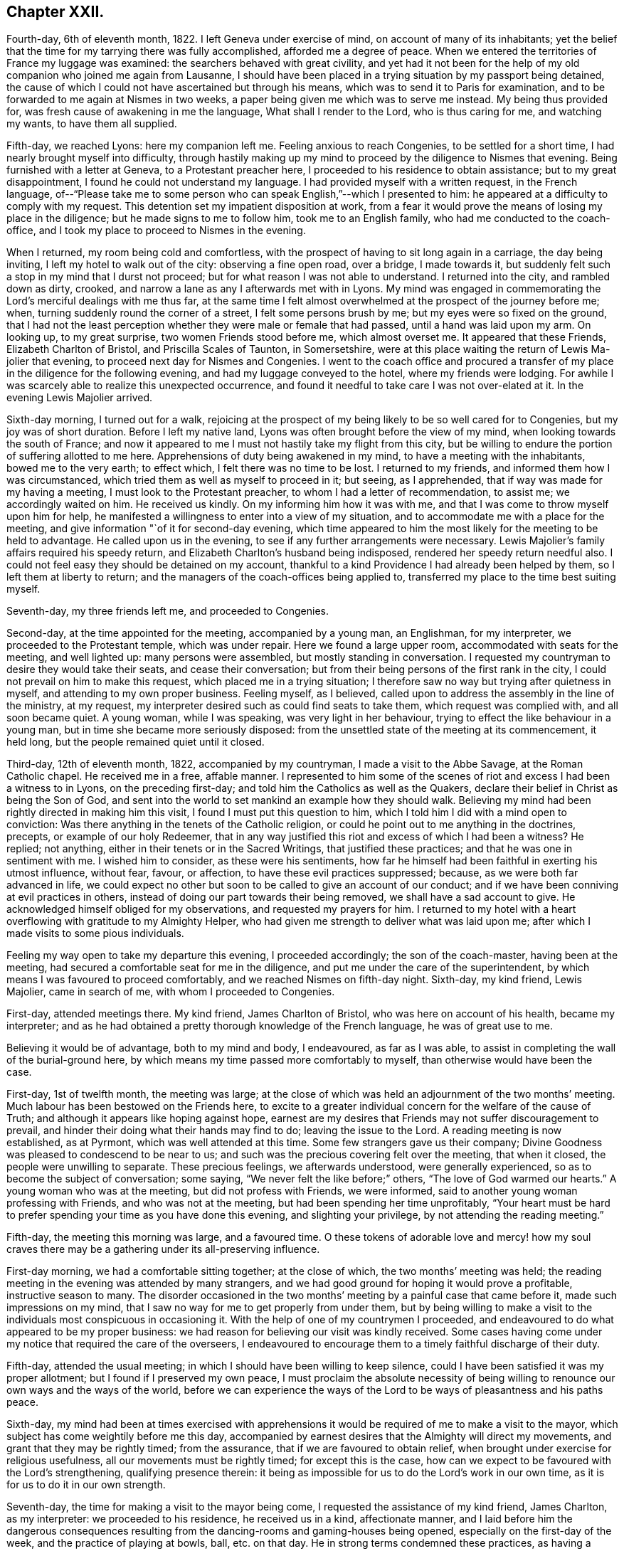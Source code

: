 == Chapter XXII.

Fourth-day, 6th of eleventh month, 1822.
I left Geneva under exercise of mind, on account of many of its inhabitants;
yet the belief that the time for my tarrying there was fully accomplished,
afforded me a degree of peace.
When we entered the territories of France my luggage was examined:
the searchers behaved with great civility,
and yet had it not been for the help of my old companion who joined me again from Lausanne,
I should have been placed in a trying situation by my passport being detained,
the cause of which I could not have ascertained but through his means,
which was to send it to Paris for examination,
and to be forwarded to me again at Nismes in two weeks,
a paper being given me which was to serve me instead.
My being thus provided for, was fresh cause of awakening in me the language,
What shall I render to the Lord, who is thus caring for me, and watching my wants,
to have them all supplied.

Fifth-day, we reached Lyons: here my companion left me.
Feeling anxious to reach Congenies, to be settled for a short time,
I had nearly brought myself into difficulty,
through hastily making up my mind to proceed by the diligence to Nismes that evening.
Being furnished with a letter at Geneva, to a Protestant preacher here,
I proceeded to his residence to obtain assistance; but to my great disappointment,
I found he could not understand my language.
I had provided myself with a written request, in the French language,
of--"`Please take me to some person who can speak English,`"--which I presented to him:
he appeared at a difficulty to comply with my request.
This detention set my impatient disposition at work,
from a fear it would prove the means of losing my place in the diligence;
but he made signs to me to follow him, took me to an English family,
who had me conducted to the coach-office,
and I took my place to proceed to Nismes in the evening.

When I returned, my room being cold and comfortless,
with the prospect of having to sit long again in a carriage, the day being inviting,
I left my hotel to walk out of the city: observing a fine open road, over a bridge,
I made towards it, but suddenly felt such a stop in my mind that I durst not proceed;
but for what reason I was not able to understand.
I returned into the city, and rambled down as dirty, crooked,
and narrow a lane as any I afterwards met with in Lyons.
My mind was engaged in commemorating the Lord`'s merciful dealings with me thus far,
at the same time I felt almost overwhelmed at the prospect of the journey before me;
when, turning suddenly round the corner of a street, I felt some persons brush by me;
but my eyes were so fixed on the ground,
that I had not the least perception whether they were male or female that had passed,
until a hand was laid upon my arm.
On looking up, to my great surprise, two women Friends stood before me,
which almost overset me.
It appeared that these Friends, Elizabeth Charlton of Bristol,
and Priscilla Scales of Taunton, in Somersetshire,
were at this place waiting the return of Lewis Ma-jolier that evening,
to proceed next day for Nismes and Congenies.
I went to the coach office and procured a transfer
of my place in the diligence for the following evening,
and had my luggage conveyed to the hotel, where my friends were lodging.
For awhile I was scarcely able to realize this unexpected occurrence,
and found it needful to take care I was not over-elated at it.
In the evening Lewis Majolier arrived.

Sixth-day morning, I turned out for a walk,
rejoicing at the prospect of my being likely to be so well cared for to Congenies,
but my joy was of short duration.
Before I left my native land, Lyons was often brought before the view of my mind,
when looking towards the south of France;
and now it appeared to me I must not hastily take my flight from this city,
but be willing to endure the portion of suffering allotted to me here.
Apprehensions of duty being awakened in my mind, to have a meeting with the inhabitants,
bowed me to the very earth; to effect which, I felt there was no time to be lost.
I returned to my friends, and informed them how I was circumstanced,
which tried them as well as myself to proceed in it; but seeing, as I apprehended,
that if way was made for my having a meeting, I must look to the Protestant preacher,
to whom I had a letter of recommendation, to assist me; we accordingly waited on him.
He received us kindly.
On my informing him how it was with me,
and that I was come to throw myself upon him for help,
he manifested a willingness to enter into a view of my situation,
and to accommodate me with a place for the meeting,
and give information "`of it for second-day evening,
which time appeared to him the most likely for the meeting to be held to advantage.
He called upon us in the evening, to see if any further arrangements were necessary.
Lewis Majolier`'s family affairs required his speedy return,
and Elizabeth Charlton`'s husband being indisposed,
rendered her speedy return needful also.
I could not feel easy they should be detained on my account,
thankful to a kind Providence I had already been helped by them,
so I left them at liberty to return;
and the managers of the coach-offices being applied to,
transferred my place to the time best suiting myself.

Seventh-day, my three friends left me, and proceeded to Congenies.

Second-day, at the time appointed for the meeting, accompanied by a young man,
an Englishman, for my interpreter, we proceeded to the Protestant temple,
which was under repair.
Here we found a large upper room, accommodated with seats for the meeting,
and well lighted up: many persons were assembled, but mostly standing in conversation.
I requested my countryman to desire they would take their seats,
and cease their conversation; but from their being persons of the first rank in the city,
I could not prevail on him to make this request, which placed me in a trying situation;
I therefore saw no way but trying after quietness in myself,
and attending to my own proper business.
Feeling myself, as I believed,
called upon to address the assembly in the line of the ministry, at my request,
my interpreter desired such as could find seats to take them,
which request was complied with, and all soon became quiet.
A young woman, while I was speaking, was very light in her behaviour,
trying to effect the like behaviour in a young man,
but in time she became more seriously disposed:
from the unsettled state of the meeting at its commencement, it held long,
but the people remained quiet until it closed.

Third-day, 12th of eleventh month, 1822, accompanied by my countryman,
I made a visit to the Abbe Savage, at the Roman Catholic chapel.
He received me in a free, affable manner.
I represented to him some of the scenes of riot and
excess I had been a witness to in Lyons,
on the preceding first-day; and told him the Catholics as well as the Quakers,
declare their belief in Christ as being the Son of God,
and sent into the world to set mankind an example how they should walk.
Believing my mind had been rightly directed in making him this visit,
I found I must put this question to him,
which I told him I did with a mind open to conviction:
Was there anything in the tenets of the Catholic religion,
or could he point out to me anything in the doctrines, precepts,
or example of our holy Redeemer,
that in any way justified this riot and excess of which I had been a witness?
He replied; not anything, either in their tenets or in the Sacred Writings,
that justified these practices; and that he was one in sentiment with me.
I wished him to consider, as these were his sentiments,
how far he himself had been faithful in exerting his utmost influence, without fear,
favour, or affection, to have these evil practices suppressed; because,
as we were both far advanced in life,
we could expect no other but soon to be called to give an account of our conduct;
and if we have been conniving at evil practices in others,
instead of doing our part towards their being removed,
we shall have a sad account to give.
He acknowledged himself obliged for my observations, and requested my prayers for him.
I returned to my hotel with a heart overflowing with gratitude to my Almighty Helper,
who had given me strength to deliver what was laid upon me;
after which I made visits to some pious individuals.

Feeling my way open to take my departure this evening, I proceeded accordingly;
the son of the coach-master, having been at the meeting,
had secured a comfortable seat for me in the diligence,
and put me under the care of the superintendent,
by which means I was favoured to proceed comfortably,
and we reached Nismes on fifth-day night.
Sixth-day, my kind friend, Lewis Majolier, came in search of me,
with whom I proceeded to Congenies.

First-day, attended meetings there.
My kind friend, James Charlton of Bristol, who was here on account of his health,
became my interpreter;
and as he had obtained a pretty thorough knowledge of the French language,
he was of great use to me.

Believing it would be of advantage, both to my mind and body, I endeavoured,
as far as I was able, to assist in completing the wall of the burial-ground here,
by which means my time passed more comfortably to myself,
than otherwise would have been the case.

First-day, 1st of twelfth month, the meeting was large;
at the close of which was held an adjournment of the two months`' meeting.
Much labour has been bestowed on the Friends here,
to excite to a greater individual concern for the welfare of the cause of Truth;
and although it appears like hoping against hope,
earnest are my desires that Friends may not suffer discouragement to prevail,
and hinder their doing what their hands may find to do; leaving the issue to the Lord.
A reading meeting is now established, as at Pyrmont, which was well attended at this time.
Some few strangers gave us their company;
Divine Goodness was pleased to condescend to be near to us;
and such was the precious covering felt over the meeting, that when it closed,
the people were unwilling to separate.
These precious feelings, we afterwards understood, were generally experienced,
so as to become the subject of conversation; some saying,
"`We never felt the like before;`" others, "`The love of God warmed our hearts.`"
A young woman who was at the meeting, but did not profess with Friends, we were informed,
said to another young woman professing with Friends, and who was not at the meeting,
but had been spending her time unprofitably,
"`Your heart must be hard to prefer spending your time as you have done this evening,
and slighting your privilege, by not attending the reading meeting.`"

Fifth-day, the meeting this morning was large, and a favoured time.
O these tokens of adorable love and mercy! how my soul craves
there may be a gathering under its all-preserving influence.

First-day morning, we had a comfortable sitting together; at the close of which,
the two months`' meeting was held;
the reading meeting in the evening was attended by many strangers,
and we had good ground for hoping it would prove a profitable,
instructive season to many.
The disorder occasioned in the two months`' meeting
by a painful case that came before it,
made such impressions on my mind,
that I saw no way for me to get properly from under them,
but by being willing to make a visit to the individuals
most conspicuous in occasioning it.
With the help of one of my countrymen I proceeded,
and endeavoured to do what appeared to be my proper business:
we had reason for believing our visit was kindly received.
Some cases having come under my notice that required the care of the overseers,
I endeavoured to encourage them to a timely faithful discharge of their duty.

Fifth-day, attended the usual meeting;
in which I should have been willing to keep silence,
could I have been satisfied it was my proper allotment;
but I found if I preserved my own peace,
I must proclaim the absolute necessity of being willing
to renounce our own ways and the ways of the world,
before we can experience the ways of the Lord to
be ways of pleasantness and his paths peace.

Sixth-day,
my mind had been at times exercised with apprehensions it
would be required of me to make a visit to the mayor,
which subject has come weightily before me this day,
accompanied by earnest desires that the Almighty will direct my movements,
and grant that they may be rightly timed; from the assurance,
that if we are favoured to obtain relief,
when brought under exercise for religious usefulness,
all our movements must be rightly timed; for except this is the case,
how can we expect to be favoured with the Lord`'s strengthening,
qualifying presence therein:
it being as impossible for us to do the Lord`'s work in our own time,
as it is for us to do it in our own strength.

Seventh-day, the time for making a visit to the mayor being come,
I requested the assistance of my kind friend, James Charlton, as my interpreter:
we proceeded to his residence, he received us in a kind, affectionate manner,
and I laid before him the dangerous consequences resulting
from the dancing-rooms and gaming-houses being opened,
especially on the first-day of the week, and the practice of playing at bowls, ball,
etc. on that day.
He in strong terms condemned these practices,
as having a tendency to bring together numbers of young persons,
and leading to pernicious consequences;
but as the laws of the nation allow these places to be opened
on a first-day after the places of worship are closed,
the mayor has no authority to close them, except any disturbance is occasioned in them:
a case of this sort having occurred, the mayor informed us he had then closed them.
I endeavoured to press upon him the necessity of
being firm in not allowing them again to be opened,
giving it as my belief, that so far as our authority extends,
if we fail to exert it faithfully in preventing practices that are evil,
we become parties in the sight of Almighty God in all the evil consequences.
I laid before him a case that had come under my notice of a lad in Congenies,
who had no visible means of obtaining money to gamble with, attending the gaming-table,
to the grief of his parents, to play on credit; and I stated,
that on further inquiry I found it was a common practice
to admit even children to game on credit.
I endeavoured to press upon him the necessity of his speedy interference,
to put a stop to such practices as would be likely
to be promotive of dishonesty in the youth,
by which they might hope to furnish themselves with the
means for gratifying their inclinations for this evil.
He acknowledged his full conviction of the truth of what I said on the different subjects,
and I could do no other than give him full credit for his willingness
to do his part towards remedying these matters.

We next waited on the Protestant clergyman, who received us kindly,
and manifested a disposition to hear what I offered to him, and to unite his endeavours,
with others, in having the evil practices which abound amongst them removed.
I had it in charge to remind him,
that the situation we professed to be called upon to fill, was an awfully important one,
requiring our utmost exertions, both by example and precept,
that we may be found faithful in warning the people of their danger,
otherwise we are countenancing them in their evil practices;
and if such should be the case with us,
we shall have a sad account to give of our stewardship in the great day of reckoning.

Before I left him, I proposed for his consideration,
whether an advantage would not be likely to result to the youth amongst them,
by assembling them on first-day evenings to read the Scriptures and other suitable books.
He allowed he believed such a practice would be beneficial,
and keep the youth out of unsuitable company,
but the Protestants were so numerous they could not assemble them in one house;
but he could recommend their uniting in companies for this purpose,
and would take the subject into consideration, and consult his consistory on it:
we parted in a friendly manner.

We then visited the adjoint mayor, who is a Catholic; he received us respectfully.
I spread before him my view of the necessity of keeping the dancing-rooms closed,
and prohibiting the use of the gaming-tables, especially on first-days:
but this he opposed, saying, the law allowed of their being opened at noon on Sundays:
we parted in a friendly manner.

First-day morning, we had a large meeting,
in which I was engaged to labour with the youth,
not to slight the day of Divine visitation which was mercifully extended,
lest they should draw down upon themselves the displeasure of heaven,
and the declaration pronounced against Jerusalem formerly
should be pronounced against them,--their house left desolate,
and the things belonging to their souls`' peace be forever hid from their eyes.

The afternoon meeting was small, few of the young men giving us their company.
I was constrained to call the attention of parents and heads of families
to this lamentable neglect of duty on the part of the young men,
so conspicuous on first-day afternoons,
and to urge them to consider if something further was not
required at their hands towards endeavouring to remedy it:
giving it as my belief,
their parents might be well assured they were neither in suitable company,
nor was their time properly occupied;
and that I was fearful the cause of Truth suffered through their evil example.
The reading meeting was largely attended by Friends and others;
it proved a season of comfort and encouragement to such
as were desirous to be found in the way of well-doing,
and of the daily-cross.

Second-day, I went to the school-room, and took my seat amongst the scholars:
during the pause that succeeded the reading,
I had some observations and advice to offer to one of the lads,
who had manifested a refractory disposition;
which produced considerable tenderness in his mind.
My friend, Priscilla Scales, had something to communicate,
which produced tenderness in many of their minds.

Third-day, Priscilla Scales and myself went to Aujargues, about two miles from Congenies.
Our first call was upon a young man who is engaged in business;
having but seldom seen him at meeting, and then unseasonably late,
I found I must be faithful in treating with him on this subject.
His wife not professing with Friends, and they having a family of small children,
I felt that caution was necessary in making my observations,
and I proposed their endeavouring to do their best to set
each other at liberty to observe a timely attendance;
seeing the Lord requires the whole burnt sacrifice,
if we fall short in devoting the whole time which is set apart for these religious duties,
we cannot expect our approaches before the Divine
Being will find full acceptance with him.
What was offered appeared to be well received: the Patois language,
which is a mixture of French, Spanish and Italian, made it trying to me,
because what I offered had to pass through two translations.
Fifth-day, attended the usual meeting.

First-day, our meeting was small; the reading meeting was well attended,
many strangers coming to it: we were favoured with a quiet, instructive opportunity,
for which many of our minds were made thankful.

Second-day,
my friend Priscilla Scales and myself feeling drawings in our minds to sit with such
Friends as were unnecessarily at Somnieres at the day of balloting for the army;
we made them a visit,
endeavouring to impart such counsel and admonition
as came before us in the line of apprehended duty,
which we had reason to believe was well received.

Fifth-day, 23rd of first month, 1823, the meeting this morning gathered well:
the good Shepherd, in mercy, condescended to stretch forth his crook,
for the help of those who were willing to lay hold upon it.
Early in the meeting I felt an engagement to stand up;
but fearing to interrupt the holy quiet that was spread over us, I kept silence,
until the word given me to proclaim became as a fire in my bones,
so that I durst no longer refrain from saying,
that if ever we are favoured to reign with Christ in his kingdom,
we must be willing to suffer with him in this world, by daily dying to self and to sin,
maintaining the daily warfare against the enemies of our own household,
our own heart`'s lusts, continually eyeing our great captain, Christ Jesus,
until the victory becomes complete;
and then the blessing dispensed to Israel formerly will not fail to be our experience,
the cloud by day and the pillar of fire by night will be vouchsafed to us.

First-day morning, our meeting was well attended,
and Divine mercy was again extended to the humbling of many minds.
The reading meeting gathered early, and was crowded by Friends and others.
It settled down in such a quiet as I have not often known exceeded;
affording fresh cause for the acknowledgment of "`good is the Lord,
and worthy to be waited upon, and feared, served, and obeyed!`"
The destitute situation of the young people of Congenies, for want of employ,
having claimed much of our attention, we have been desirous of pointing out a way,
whereby they might be assisted in this respect;
assured that want of suitable employ has been one of the causes
of their being so much in league with those of other societies,
and unable at times to earn sufficient to support nature.
A plan for their relief was adjusted,
which appeared likely in time to effect the end designed;
but in consequence of a rumour of war between France and Spain,
it appeared most prudent to take no steps towards its being put in practice.
Yet it is a subject of so much moment to the welfare
of the rising generation who profess our principles,
that a hope is raised in my mind,
at a future day their situation may engage the attention of Friends in England.
There is a considerable number of persons professing with Friends,
and a meeting regularly held at Giles, a part of this two months`' meeting,
situated about twenty English miles from Congenies,
who are generally visited by such Friends as come
on a religious account to the south of France,
and they had frequently been mentioned to me;
but as no way opened in my mind to proceed to make them a visit, I durst not attempt it.

First-day, attended the morning meeting, which was small.
The afternoon meeting was large, but gathered stragglingly:
I hope it was profitable to many.
The reading meeting was crowded and offers of Divine
help were evidently extended to the helpless;
but there was reason to fear the minds of some of the youth suffered loss
through the improper conduct of others in profession with us:
the transgressors were treated with on this account.

Second-day morning, I left my bed in a very tried state of mind,
which continued with me through the whole of the day.
In the evening, going into the school-room hilst the children were reading,
a few remarks sprung up in my mind for communication, which I was enabled to utter:
this little act of faithfulness procured me a morsel of heavenly comfort,
and I retired to bed with thankfulness for this mercy thus vouchsafed.

In the midst of difficulty and danger, oh,
the need there is for me to be careful in all my religious movements,
lest I should plunge myself into those troubled waters I at times so much dread.
Holy Father! keep me, I pray thee, in the hollow of thy mighty hand,
until that portion of labour thou hast assigned me
on this side the great deep is fully accomplished,
that when the time for my departure clearly opens to view,
it may be with the peaceful reflection of having done what I could.

Fourth-day morning, fresh trials and temptations open each day to the mind,
as a fresh call to labour for that bread which alone is sufficient to sustain the soul,
and keep it alive unto God.
A letter, received this morning from my native land,
speaks of war between this country and Spain,
and the probability of England being involved in it: on reading this,
Satan entered my mind like lightning,
suggesting to me the danger I should be involved in,
if such a circumstance took place before I was liberated to return home.
This, for the moment, was permitted to overpower me, and produce great depression:
but pausing,
I was favoured to resume my confidence in the never-failing arm of Omnipotence,
to carry me safely through all the trials that awaited me,
and sweetly to call to remembrance the covenants I had made and of late renewed,
under a sense given me that my Divine Master had
a further field of labour for me after my return.
I was enabled to turn my back upon these reports, and the suggestions of Satan,
and my peace was not again disturbed by them.
The meetings of Giles and Cordognan were again mentioned to me;
but however my passing them by may be a solitary instance,
my way in this respect continues quite closed up; and I find it will not do for me,
unbidden, to go in the same track which others have gone,
and I again gave the subject the go-by.

Fifth-day, we had a small meeting,
but in unmerited mercy it was owned by Israel`'s Shepherd.
Earnest have been my supplications for days past,
that the God of my life would be pleased so to direct my course to the end,
that nothing may be taken home with me,
which I should have left on this side of the great deep.

First-day morning, a small meeting:
the afternoon meeting better attended by the young men than is usual;
as was also the reading meeting, which was cause of rejoicing to some of our minds.

Second-day, Priscilla Scales and myself went to Fontanes,
a village about six miles from Congenies.
Sat with an aged Friend and her grandson,
who appear warmly attached to the principles we profess,
and full of love to those whom they believe to be concerned
in advocating the cause of truth and righteousness.
Had an open, satisfactory opportunity with the rest of the family.
From their situation, on account of distance,
and the bad road they would have to travel in winter, we encouraged them,
when they were not able to reach Congenies,
to sit down together in their own house on first and week-days,
fixing upon an hour the most suitable, and to be punctual in keeping to it,
which advice appeared to be well received.

Fourth-day, I received letters from England,
with an account of the prospect of the removal of a near relative,
who was anxious to see me once more.
Agreeable as such an interview would be to us both,
it excited afresh in my mind an earnest seeking to the Lord,
to be preserved watching against any effort or anxiety to be released from further service,
and return home, until the way clearly opened for it.
This evening brought a proof-sheet of the address to Geneva, which being corrected,
a suitable number was ordered to be printed for distribution.

Fifth-day, attended the usual meeting, which was small.
First-day morning, the meeting was well attended,
but greatly disturbed through the disorderly gathering of it,
which was spoken to in a plain and close manner.
The reading meeting was well attended.

Fifth-day, the meeting small, but a quiet, favoured time.

Sixth-day put me in possession of the address to Geneva,
and on seventh-day it was forwarded to two of my friends there,
to whom I had reason to believe my mind had been rightly
directed for taking the charge of the distribution.

3rd of first month, 1823.
First-day morning, the meeting was large: the reading meeting was well attended,
and closed satisfactorily.

Second-day morning, accompanied by my kind friend James Charlton,
we made a visit to the Protestant preacher;
a report being in circulation in the village that he was
in the habit of playing at bowls on the first-day.
I informed him of this report respecting him,
and that I did not dare to leave Congenies without mentioning it to him.
He did not deny the charge, but excused himself by saying, he might sometimes,
on that day, stand and see them play.
I felt I must tell him, if I had been guilty of such conduct,
I should feel myself implicated in those evil practices; adding,
that if the youth followed his example as spectators, there would be a danger, in time,
of their becoming players as well as others;
for Satan would be ready to whisper in their ear,
if they felt anything like reproof on the occasion,
there could be no harm in their playing,
as their minister encouraged them by being a looker-on; that if we profiled the people,
it must be by our good example as well as precept, and I hoped he would avoid, in future,
being present on such occasions.
He replied, young persons frequently diverted themselves in this way,
after their meeting in the morning was over;
they had been advised to abstain from these amusements
during the time appointed for religious worship,
but the custom of playing at bowls, etc. after their worship was over,
had been established perhaps four hundred years;
and he did not consider he was acting improperly, or taking any part in their amusements,
nor did he apprehend he was ministering cause of stumbling to others,
by standing to look on, quoting, by way of justification of his conduct in this respect,
the expressions of the apostle, "`Rejoice with them that rejoice.`"
I told him, that was not the rejoicing the apostle alluded to.
After some further observations on the dangerous tendency of his example in this respect,
we parted in a friendly manner.
Although unwilling to acknowledge the impropriety of his conduct,
he carried conviction in his countenance of its being wrong,
and I left him thankful to my Almighty Helper,
in thus strengthening me to do what to me appeared to be a duty.

Fourth-day, in company with my friend Priscilla Scales,
we made a visit to a young woman not in profession with our religious Society,
who had long been confined to a sick bed,
and appeared fast advancing towards the close of life:
a number of persons were in her room, variously engaged in conversation.
Believing my mind to be charged with something for the sick woman,
I desired they would cease conversation, which took place; my friend, Priscilla Scales,
gave her in French what I communicated.
The sick woman received what had been communicated, as a fresh token of Divine regard;
saying, it had introduced her mind into such comfortable feelings,
that she should be thankful to be permitted to depart under them,
for what had been communicated felt at that time
more to her than bags full of gold and silver.

I afterwards paid a farewell visit to the mayor,
to express the satisfaction which his steady conduct had afforded me,
in refusing to allow of the dancing-rooms being opened,
although great efforts had been made by the young men; they not succeeding,
the young women went in a body, and unable to prevail,
one of the company went on her knees to solicit the mayor to yield to their entreaties.
As ability was afforded, I endeavoured to encourage the mayor,
to remain firm in the determination which he had previously communicated to me;
observing to him how quiet the village had been on first-day evenings,
since they had been closed: to which he replied,
it was his determination to keep them closed during his continuance in office;
and expressing his desire for my safe return, we parted affectionately.

Fifth-day, the meeting was small;
apprehending it would be safest for me to have a religious opportunity with the ministers,
overseers, and their wives, seven o`'clock this evening was proposed for it,
and we met accordingly.
At our first sitting down together, I was closely tried with inward poverty,
accompanied by fears, that my calling Friends together,
was either something I had worked myself up to,
or that I had not observed the right time for moving in it:
but by endeavouring to keep in the patience during this stripping dispensation,
it tended to my centering down to the gift of Divine grace in myself;
and as I became willing to move under the influence
of that grain of faith in mercy dispensed,
matter was given me for communication, which I had reason to believe was well received:
may I be found enrolling this fresh interference of Divine mercy,
amongst the innumerable blessings he has been pleased to dispense,
since my arrival on this side the waters.

First-day morning, the meeting was well attended;
at the close of which the two months`' meeting was held; the queries were read,
and answers prepared, to go to London Yearly Meeting.
This afforded an opportunity to speak more fully to the state of things here:
the youth were laboured with, relative to their conduct,
both in meetings and out of meetings,
to endeavour to bring them to a proper sense of the loss they sustain,
for want of greater circumspection of conduct,
as well as the injury their example was likely to be to others.
The afternoon meeting was small; but the reading meeting was well attended,
and from the unwillingness manifested on the part of the people to leave,
hopes were entertained that it was a season of profit to some.

Fourth-day, after an almost sleepless night,
I felt as if under the weight of the mountains, assailed by fears, that,
after all I have passed through,
in endeavouring to fulfill what I believed was the
Divine counsel respecting me in this journey,
the enemy will in some way gain upon me, and that I shall return home in disgrace.
O! for patience in these seasons of buffeting,
and for ability to flee for help to that merciful Redeemer, who told his poor disciple,
"`Satan hath desired to have you, that he may sift you as wheat;
but I have prayed for thee, that thy faith fail not.`"

Fifth-day, although it is not permitted me to say, the winter is over and gone;
yet to have a glimmering prospect of its decline, my soul says, is enough.
First-day, the morning meeting and the reading meeting were well attended,
and more of the youth were at the afternoon meeting.
Friends separated under a favoured sense, that holy help had been extended.

Second-day,
rumours of very warm debates in the Chamber of Deputies
at Paris having alarmed the English residents there,
so many left, that the police was unable to supply passports in due time,
some hundreds having crossed to Dover and other ports in England:
but my place was to remain quiet; and this state of mind being attained,
I considered to be a great mercy dispensed from heaven.

Fifth-day, way opened to begin to make arrangements for leaving Congenies.
First-day morning, the meeting was well attended;
at the close of which the adjournment of the two months`' meeting was held,
and certificates were signed for Priscilla Scales and myself:
the afternoon meeting was well attended, as was also the reading meeting.

Second-day we made arrangements for our departure;
our places being secured to Lyons for sixth-day.
Fourth-day, my friend Priscilla Scales and myself made calls on Friends.

I felt tried, in consequence of not having received an account from Geneva,
of the receipt of the packet of the addresses; and yet,
believing we had done right by engaging our places for Lyons,
I had a hope I should not be disappointed,
but should receive it before we left Congenies.
Fifth-day morning, letters arrived from Geneva,
informing me of the receipt of the addresses; attended the usual meeting,
at the close of which we took a parting farewell of Friends here,
most of whom were waiting about the carriage to see the last of us;
to them it appeared to be a heart tendering season, in which I trust I may say,
we ourselves were sharers.
We left Congenies about noon, and were favoured to reach Nismes safely in the evening.

Sixth-day,
feeling drawings in my mind to visit the Protestant
clergy and the Catholic bishop of Nismes,
accompanied by my kind friend James Charlton, we proceeded,
and were received by the Protestant clergy with marked attention.
I was constrained to lay before them the importance of the station they, with myself,
professed to be called to, amongst the people;
and the great necessity there was to become preachers
of righteousness in our lives and conversation,
as well as in doctrine, thereby encouraging the people to faithfulness unto God;
and to maintain their protest, by their example,
against the wicked practice in use here on the first-day of the week,
of the people assembling in the Amphitheatre,
to bait a bull by men hired for this wicked purpose.
I was comforted in finding this circumstance had obtained their very serious consideration,
from the dreadful consequences frequently attending it.
When the poor animal received an injury, or the combaters were injured by him,
the acclamations of joy manifested by the spectators, we were informed,
were great beyond conception; so that neither the bloody scenes,
nor the death of a combatant, which at times occurred,
appeared to soften the minds of the spectators;
but rather tended to promote their ferocity;--women
as well as men sharing in these scenes of barbarity.

We were informed more had been done in Nismes than any other place in France,
towards improving the moral character of the Protestant population.
An interesting young man, in much simplicity, informed us,
he had under his care for instruction a number of young persons,
whom he met for that purpose every two weeks;
and he was hoping for their meeting more frequently on this occasion.
Some little fruits of this labour were apparent; schools for mutual instruction,
and also Sunday schools for children and adults were established,
it being on the youth their hopes of succeeding were chiefly placed.
At our parting,
such feelings of gratitude appeared to be excited for this sudden and unexpected visit,
and the counsel that had been imparted, that he said,
he felt unequal to find words to express himself to the full.
In some of our visits we were informed that all the appointments
lately made of bishops and clergy in the Roman Catholic congregations,
were of those who were the most attached to their superstitions,
and opposed to the introduction of education amongst the people,
which our interview with the bishop confirmed.
I attempted to find a clew to the bishop, by procuring a letter of introduction:
having been informed I should find a difficulty in obtaining admittance to him,
and if I did gain admittance, that I should not be well received by him.
My attempts failing, I found my peace consisted in proceeding to the Episcopal palace,
and requesting an audience with him, which we accordingly did.

On our application to see the bishop,
we were ordered to be there again at three o`'clock in the afternoon.
We called upon one of the Protestant clergy, who behaved in a brotherly manner,
and appeared to receive my observations in a kind disposition: at our parting,
I informed him of our intention of making a visit to the Roman Catholic bishop,
he replied, he was acquainted with him, and spoke of him in handsome terms,
very different from all I had heard before respecting him,
offering to give me an introductory note to him, which I gladly accepted.

At the hour appointed, we proceeded to the palace.
I told my friend, whilst on our way,
I expected our keeping on our hats would give offence:
although I had viewed the attempt to obtain an interview as a very formidable thing,
yet I was cheered, hoping our note would procure us an admittance;
but I did not look for more satisfaction in the interview
than obtaining relief to my own mind.
On our arrival I sent my note to the bishop,
and we were immediately shown into his apartment,
where we found him and a priest together.
The countenance of the priest on our entering the bishop`'s apartment with our hats on,
bespoke great contempt, and from the manner the bishop received us,
we could not suppose it was otherwise with him also.
I handed the bishop a translation of my certificates, requesting my friend to say,
they would inform him of my motives for leaving my own home; he received them,
but before he could have read one of them half through, in apparent displeasure,
he put them away from him, expressing his dissatisfaction with our visit, saying,
"`I have nothing to do with you; you are not in my jurisdiction,
and I do not want any of your instruction or interference;`"
turning over and over the note we had brought to him,
as if resentment rose in his mind against the writer of it,
and he wished to get quit of us again.
But such were the impressions on my mind,
that it appeared to me the way had been made thus far for us,
and that even should I be given in charge to his military guards,
which were placed at the entrance of his palace, I must not suffer myself to be put by,
from leaving with him what appeared to be required of me,
except he and his priest turned me out of the room by force.
I therefore kept my standing, saying to my friend,
for whom I hope I was not deficient in feeling and sympathy, "`James,
thou must give him what I have for him; tell him,
I am shocked at the practice at Nismes of baiting the bull;
and as it is in the power of the clergy to prevent this wicked practice,
and more especially so in the power of the Catholic clergy,
whose influence over the people is unbounded, it is my firm belief,
so far as they refuse to exert their utmost influence
and authority to do away these evil practices,
they become parties with the actors of them in the sight of Almighty-God,
and are implicated in all the guilt which is incurred by their continuance.`"

Whilst I was thus expressing myself,
the bishop continued to turn over the note we brought him,
with a countenance big with displeasure; saying,
these matters were no business for either him or me to meddle with,
nor did he require my interference, or wish to hear anything I had to say.
Feeling myself clear of the bishop, I put out my hand, saying,
I could give him the hand of love, accompanied with a desire to meet him in heaven,
continuing my hand stretched towards him; he fixed his elbow against his side,
and put forth two of his fingers, which I took hold of:
I then offered my hand to the priest--he fixed his hands close down to his sides,
and would not condescend to go as far as the bishop had done, crying out, "`Aliens,
aliens!`" in a disposition of mind, evincing that had it been in his power,
and had the Inquisition been near, it should have been our lot.
I left them with a heart filled with gratitude to my adorable Almighty Helper,
for the support he was pleased to bestow on my companion as well as upon myself,
and thankful I had been enabled to yield to this duty.

We left Nismes this evening for Lyons, where we were favoured to arrive safely.

A letter having been given me to a family in Paris, on seventh-day I called with it,
and spent a short time agreeably with them in conversation on interesting subjects:
meeting with here one and there another, who, we have good ground for believing,
have the cause of Truth at heart, is as a cordial to the mind.

Whilst on my way here, my fears were awakened,
that I should not be able to clear out of Paris,
without endeavouring to obtain an interview with the Catholic archbishop.
This subject coming weightily before me,
and believing I should not leave with peace without attempting to obtain it,
I procured a guide to a Friend who resided near the city,
for his advice how to proceed to effect an interview,
as it appeared that that day and first-day were the
two last days of what is called Lent and Paque,
great festivals.
This placed me in a trying situation, our places being engaged for second-day for Calais,
and our passports ordered by the messenger before we were aware of it;
the coach for third-day being full,
we could not have procured a transfer of our places to that day.
These considerations led me to try the subject again,
if I might not be excused from attempting an interview with him on second-day;
but as there appeared no way but to do my part towards it,
I wrote a note to the archbishop,
requesting he would allow me as early an audience as was admissible,
and received for answer, I should be admitted on second-day morning.
My difficulty now was to procure an interpreter in whom I could place confidence;
aware of the care that is necessary in selecting
the person to whom we commit ourselves and our sentiments:
two persons were proposed to me, and feeling more easy to accept one than the other,
the matter rested for the present.

First-day, attended meeting with a family of Friends and two young men.

Second-day, with my interpreter, I proceeded to the palace of the archbishop.
We were introduced to his chaplain, who appeared with several letters in his hand;
he inquired my business--I told him I attended agreeably to appointment,
in reply to a letter I sent to the archbishop; he turned over the letters,
and mine appeared amongst them: he then queried what was the nature of my business,
eyeing me very sternly, I suppose on account of my hat being kept on.
I told him I did not feel at liberty to mention the subject;
he then left me again for awhile, and returned,
still urging to know the nature of my communication.
I told him I had a subject to lay before the bishop,
in which I hoped he would feel an interest: he again left me, and returned, saying,
the bishop was at breakfast,
and after break fast he had business of great consequence to attend to.
I proposed waiting, or coming again at such a time as the bishop should appoint;
to which he then replied, the bishop will not see you at all.
Believing I had now done all in my power towards obtaining an interview,
I returned to my hotel, and sat down in the quiet;
and feeling as if I was not clear of the archbishop,
it was laid upon me to take up my pen and address him.

After procuring a translation of it,
and putting it in such a train for delivery as could
not admit of a doubt but that it reached his hand,
I felt like a man who, having finished his week`'s labour,
was looking forward with a degree of satisfaction at the approaching day of rest;
accompanied with this caution,
although my services on this side the water were now brought to a close,
care would be necessary when I was favoured to reach my native shore,
not to hasten over the ground, but again mind my stops.
Priscilla Scales and myself left Paris in the evening,
and were favoured to reach Calais safely.
The weather becoming boisterous, we were detained there until sixth-day morning,
when we left Calais by the steam-packet,
and were favoured to land safely at Dover about noon.

First-day attended meetings there,
and had a religious opportunity at a Friend`'s house in the evening,
with several young Friends.
Second-day morning, I left Dover for Rochester,
and attended a meeting in the evening appointed at my request,
in which I was favoured to obtain relief to my own mind,
for which favour I hope I felt truly thankful.
Everything appeared to wear a fresh face again,
being able to speak in meetings without an interpreter, and understand conversation,
occasioned new feelings not easy to describe.
Third-day, reached London.

Here I was informed that Henry Otiley and his wife,
respecting whom I interested myself at Bergen, in Norway,
and who went out from that port in a vessel bound for Baltimore, in North America,
had come under the care of Friends in England; the vessel run aground on the Essex coast,
the captain put them on shore, and when the vessel was in train for sailing,
left them behind.
Henry Otiley and his wife, not being able to make their case known,
were reduced to great distress; meeting with a Friend,
they presented the note I had given them at Bergen, addressed to Elizabeth Coggeshall,
at Baltimore.
The Friend having knowledge of my hand-writing, took them under his charge;
and they were ordered up to London, cared for by Friends there,
until a passage was provided for them in a vessel bound for Philadelphia,
and every necessary care taken for them on their passage.
This account produced thankfulness in my mind,
that I had attended to my impression of duty, by returning to give them this note,
which had brought them under the care of Friends here.

Fifth-day, attended Tottenham meeting.
Seventh-day, reached Hitchin, where after an absence of a year and ten months,
I was favoured to find my dear wife well; for which I hope I may say,
all that was within me blessed His holy name, who had so many ways cared for me,
and brought me safely through so many dangers and difficulties.
